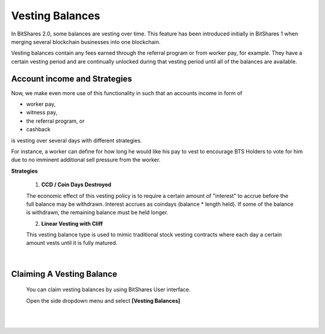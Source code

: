 
Vesting Balances 
===================



In BitShares 2.0, some balances are vesting over time. This feature has been introduced initially in BitShares 1 when merging several blockchain businesses into one blockchain.


Vesting balances contain any fees earned through the referral program or from worker pay, for example. They have a certain vesting period and are continually unlocked during that vesting period until all of the balances are available.


Account income and Strategies
-------------------------------

Now, we make even more use of this functionality in such that an accounts income in form of

* worker pay,
* witness pay,
* the referral program, or
* cashback

is vesting over several days with different strategies.

For instance, a worker can define for how long he would like his pay to vest to encourage BTS Holders to vote for him due to no imminent additional sell pressure from the worker.

**Strategies**


 1. **CCD / Coin Days Destroyed**

 The economic effect of this vesting policy is to require a certain amount of "interest" to accrue before the full balance may be withdrawn. Interest accrues as coindays (balance * length held). If some of the balance is withdrawn, the remaining balance must be held longer.

 2. **Linear Vesting with Cliff**

 This vesting balance type is used to mimic traditional stock vesting contracts where each day a certain amount vests until it is fully matured.

|

Claiming A Vesting Balance
-----------------------------

 You can claim vesting balances by using BitShares User interface.

 Open the side dropdown menu and select **[Vesting Balances]**

.. image:: vesting2.png
        :alt: Vesting Balances
        :width: 200px
        :align: center
		
		
.. image:: vesting1.png
        :alt: Vesting Balances
        :width: 600px
        :align: center

		
|

|